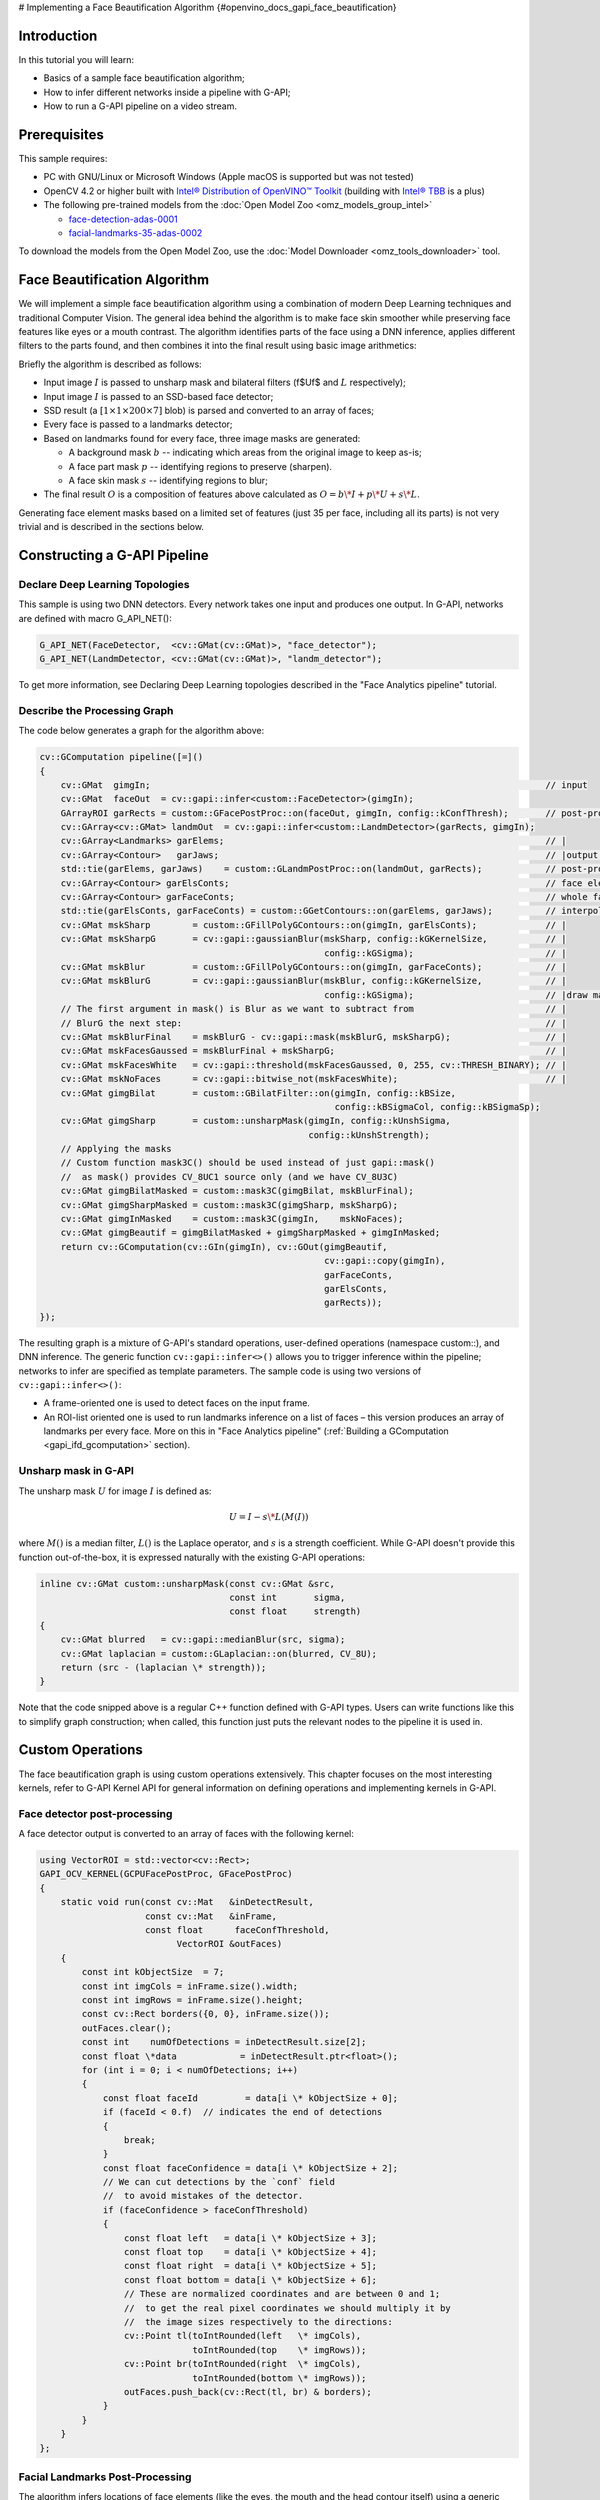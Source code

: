 # Implementing a Face Beautification Algorithm {#openvino_docs_gapi_face_beautification}


.. meta::
   :description: Learn how to use a simple face beautification algorithm in a 
                 pipeline with G-API that can be run on a video stream.

Introduction
############

In this tutorial you will learn:

* Basics of a sample face beautification algorithm;
* How to infer different networks inside a pipeline with G-API;
* How to run a G-API pipeline on a video stream.

Prerequisites
#############

This sample requires:

* PC with GNU/Linux or Microsoft Windows (Apple macOS is supported but was not tested)
* OpenCV 4.2 or higher built with `Intel® Distribution of OpenVINO™ Toolkit <https://software.intel.com/content/www/us/en/develop/tools/openvino-toolkit.html>`__ (building with `Intel® TBB <https://www.threadingbuildingblocks.org/intel-tbb-tutorial>`__ is a plus)
* The following pre-trained models from the :doc:`Open Model Zoo <omz_models_group_intel>`

  * `face-detection-adas-0001 <https://docs.openvino.ai/2023.0/omz_models_model_face_detection_adas_0001.html#doxid-omz-models-model-face-detection-adas-0001>`__
  * `facial-landmarks-35-adas-0002 <https://docs.openvino.ai/2023.0/omz_models_model_facial_landmarks_35_adas_0002.html#doxid-omz-models-model-facial-landmarks-35-adas-0002>`__

To download the models from the Open Model Zoo, use the :doc:`Model Downloader <omz_tools_downloader>` tool.

Face Beautification Algorithm
#############################

We will implement a simple face beautification algorithm using a combination of modern Deep Learning techniques and traditional Computer Vision. The general idea behind the algorithm is to make face skin smoother while preserving face features like eyes or a mouth contrast. The algorithm identifies parts of the face using a DNN inference, applies different filters to the parts found, and then combines it into the final result using basic image arithmetics:

.. image:: _static/images/gapi_face_beautification_algorithm.png

Briefly the algorithm is described as follows:

- Input image :math:`I` is passed to unsharp mask and bilateral filters
  (\f$U\f$ and :math:`L` respectively);
- Input image :math:`I` is passed to an SSD-based face detector;
- SSD result (a :math:`[1 \times 1 \times 200 \times 7]` blob) is parsed and converted to an array of faces;
- Every face is passed to a landmarks detector;
- Based on landmarks found for every face, three image masks are generated:
  
  - A background mask :math:`b` -- indicating which areas from the original image to keep as-is;
  - A face part mask :math:`p` -- identifying regions to preserve (sharpen).
  - A face skin mask :math:`s` -- identifying regions to blur;
- The final result :math:`O` is a composition of features above calculated as :math:`O = b\*I + p\*U + s\*L`.

Generating face element masks based on a limited set of features (just 35 per face, including all its parts) is not very trivial and is described in the sections below.

Constructing a G-API Pipeline
#############################

Declare Deep Learning Topologies
++++++++++++++++++++++++++++++++

This sample is using two DNN detectors. Every network takes one input and produces one output. In G-API, networks are defined with macro G_API_NET():

.. code-block:: cpp
   
   G_API_NET(FaceDetector,  <cv::GMat(cv::GMat)>, "face_detector");
   G_API_NET(LandmDetector, <cv::GMat(cv::GMat)>, "landm_detector");

To get more information, see Declaring Deep Learning topologies described in the "Face Analytics pipeline" tutorial.

Describe the Processing Graph
+++++++++++++++++++++++++++++

The code below generates a graph for the algorithm above:

.. code-block:: cpp
   
   cv::GComputation pipeline([=]()
   {
       cv::GMat  gimgIn;                                                                           // input
       cv::GMat  faceOut  = cv::gapi::infer<custom::FaceDetector>(gimgIn);
       GArrayROI garRects = custom::GFacePostProc::on(faceOut, gimgIn, config::kConfThresh);       // post-proc
       cv::GArray<cv::GMat> landmOut  = cv::gapi::infer<custom::LandmDetector>(garRects, gimgIn);
       cv::GArray<Landmarks> garElems;                                                             // |
       cv::GArray<Contour>   garJaws;                                                              // |output arrays
       std::tie(garElems, garJaws)    = custom::GLandmPostProc::on(landmOut, garRects);            // post-proc
       cv::GArray<Contour> garElsConts;                                                            // face elements
       cv::GArray<Contour> garFaceConts;                                                           // whole faces
       std::tie(garElsConts, garFaceConts) = custom::GGetContours::on(garElems, garJaws);          // interpolation
       cv::GMat mskSharp        = custom::GFillPolyGContours::on(gimgIn, garElsConts);             // |
       cv::GMat mskSharpG       = cv::gapi::gaussianBlur(mskSharp, config::kGKernelSize,           // |
                                                         config::kGSigma);                         // |
       cv::GMat mskBlur         = custom::GFillPolyGContours::on(gimgIn, garFaceConts);            // |
       cv::GMat mskBlurG        = cv::gapi::gaussianBlur(mskBlur, config::kGKernelSize,            // |
                                                         config::kGSigma);                         // |draw masks
       // The first argument in mask() is Blur as we want to subtract from                         // |
       // BlurG the next step:                                                                     // |
       cv::GMat mskBlurFinal    = mskBlurG - cv::gapi::mask(mskBlurG, mskSharpG);                  // |
       cv::GMat mskFacesGaussed = mskBlurFinal + mskSharpG;                                        // |
       cv::GMat mskFacesWhite   = cv::gapi::threshold(mskFacesGaussed, 0, 255, cv::THRESH_BINARY); // |
       cv::GMat mskNoFaces      = cv::gapi::bitwise_not(mskFacesWhite);                            // |
       cv::GMat gimgBilat       = custom::GBilatFilter::on(gimgIn, config::kBSize,
                                                           config::kBSigmaCol, config::kBSigmaSp);
       cv::GMat gimgSharp       = custom::unsharpMask(gimgIn, config::kUnshSigma,
                                                      config::kUnshStrength);
       // Applying the masks
       // Custom function mask3C() should be used instead of just gapi::mask()
       //  as mask() provides CV_8UC1 source only (and we have CV_8U3C)
       cv::GMat gimgBilatMasked = custom::mask3C(gimgBilat, mskBlurFinal);
       cv::GMat gimgSharpMasked = custom::mask3C(gimgSharp, mskSharpG);
       cv::GMat gimgInMasked    = custom::mask3C(gimgIn,    mskNoFaces);
       cv::GMat gimgBeautif = gimgBilatMasked + gimgSharpMasked + gimgInMasked;
       return cv::GComputation(cv::GIn(gimgIn), cv::GOut(gimgBeautif,
                                                         cv::gapi::copy(gimgIn),
                                                         garFaceConts,
                                                         garElsConts,
                                                         garRects));
   });


The resulting graph is a mixture of G-API's standard operations, user-defined operations (namespace custom::), and DNN inference. The generic function ``cv::gapi::infer<>()`` allows you to trigger inference within the pipeline; networks to infer are specified as template parameters. The sample code is using two versions of ``cv::gapi::infer<>()``:

* A frame-oriented one is used to detect faces on the input frame.
* An ROI-list oriented one is used to run landmarks inference on a list of faces – this version produces an array of landmarks per every face. More on this in "Face Analytics pipeline" (:ref:`Building a GComputation <gapi_ifd_gcomputation>` section).

Unsharp mask in G-API
+++++++++++++++++++++

The unsharp mask :math:`U` for image :math:`I` is defined as:

.. math::
   
   U = I - s \* L(M(I))

where :math:`M()` is a median filter, :math:`L()` is the Laplace operator, and :math:`s` is a strength coefficient. While G-API doesn't provide this function out-of-the-box, it is expressed naturally with the existing G-API operations:

.. code-block:: cpp
   
   inline cv::GMat custom::unsharpMask(const cv::GMat &src,
                                       const int       sigma,
                                       const float     strength)
   {
       cv::GMat blurred   = cv::gapi::medianBlur(src, sigma);
       cv::GMat laplacian = custom::GLaplacian::on(blurred, CV_8U);
       return (src - (laplacian \* strength));
   }

Note that the code snipped above is a regular C++ function defined with G-API types. Users can write functions like this to simplify graph construction; when called, this function just puts the relevant nodes to the pipeline it is used in.

Custom Operations
#################

The face beautification graph is using custom operations extensively. This chapter focuses on the most interesting kernels, refer to G-API Kernel API for general information on defining operations and implementing kernels in G-API.

Face detector post-processing
+++++++++++++++++++++++++++++

A face detector output is converted to an array of faces with the following kernel:

.. code-block:: cpp
   
   using VectorROI = std::vector<cv::Rect>;
   GAPI_OCV_KERNEL(GCPUFacePostProc, GFacePostProc)
   {
       static void run(const cv::Mat   &inDetectResult,
                       const cv::Mat   &inFrame,
                       const float      faceConfThreshold,
                             VectorROI &outFaces)
       {
           const int kObjectSize  = 7;
           const int imgCols = inFrame.size().width;
           const int imgRows = inFrame.size().height;
           const cv::Rect borders({0, 0}, inFrame.size());
           outFaces.clear();
           const int    numOfDetections = inDetectResult.size[2];
           const float \*data            = inDetectResult.ptr<float>();
           for (int i = 0; i < numOfDetections; i++)
           {
               const float faceId         = data[i \* kObjectSize + 0];
               if (faceId < 0.f)  // indicates the end of detections
               {
                   break;
               }
               const float faceConfidence = data[i \* kObjectSize + 2];
               // We can cut detections by the `conf` field
               //  to avoid mistakes of the detector.
               if (faceConfidence > faceConfThreshold)
               {
                   const float left   = data[i \* kObjectSize + 3];
                   const float top    = data[i \* kObjectSize + 4];
                   const float right  = data[i \* kObjectSize + 5];
                   const float bottom = data[i \* kObjectSize + 6];
                   // These are normalized coordinates and are between 0 and 1;
                   //  to get the real pixel coordinates we should multiply it by
                   //  the image sizes respectively to the directions:
                   cv::Point tl(toIntRounded(left   \* imgCols),
                                toIntRounded(top    \* imgRows));
                   cv::Point br(toIntRounded(right  \* imgCols),
                                toIntRounded(bottom \* imgRows));
                   outFaces.push_back(cv::Rect(tl, br) & borders);
               }
           }
       }
   };

Facial Landmarks Post-Processing
++++++++++++++++++++++++++++++++

The algorithm infers locations of face elements (like the eyes, the mouth and the head contour itself) using a generic facial landmarks detector (details) from OpenVINO™ Open Model Zoo. However, the detected landmarks as-is are not enough to generate masks — this operation requires regions of interest on the face represented by closed contours, so some interpolation is applied to get them. This landmarks processing and interpolation is performed by the following kernel:

.. code-block:: cpp
   
   GAPI_OCV_KERNEL(GCPUGetContours, GGetContours)
   {
       static void run(const std::vector<Landmarks> &vctPtsFaceElems,  // 18 landmarks of the facial elements
                       const std::vector<Contour>   &vctCntJaw,        // 17 landmarks of a jaw
                             std::vector<Contour>   &vctElemsContours,
                             std::vector<Contour>   &vctFaceContours)
       {
           size_t numFaces = vctCntJaw.size();
           CV_Assert(numFaces == vctPtsFaceElems.size());
           CV_Assert(vctElemsContours.size() == 0ul);
           CV_Assert(vctFaceContours.size()  == 0ul);
           // vctFaceElemsContours will store all the face elements' contours found
           //  in an input image, namely 4 elements (two eyes, nose, mouth) for every detected face:
           vctElemsContours.reserve(numFaces \* 4);
           // vctFaceElemsContours will store all the faces' contours found in an input image:
           vctFaceContours.reserve(numFaces);
           Contour cntFace, cntLeftEye, cntRightEye, cntNose, cntMouth;
           cntNose.reserve(4);
           for (size_t i = 0ul; i < numFaces; i++)
           {
               // The face elements contours
               // A left eye:
               // Approximating the lower eye contour by half-ellipse (using eye points) and storing in cntLeftEye:
               cntLeftEye = getEyeEllipse(vctPtsFaceElems[i][1], vctPtsFaceElems[i][0]);
               // Pushing the left eyebrow clock-wise:
               cntLeftEye.insert(cntLeftEye.end(), {vctPtsFaceElems[i][12], vctPtsFaceElems[i][13],
                                                    vctPtsFaceElems[i][14]});
               // A right eye:
               // Approximating the lower eye contour by half-ellipse (using eye points) and storing in vctRightEye:
               cntRightEye = getEyeEllipse(vctPtsFaceElems[i][2], vctPtsFaceElems[i][3]);
               // Pushing the right eyebrow clock-wise:
               cntRightEye.insert(cntRightEye.end(), {vctPtsFaceElems[i][15], vctPtsFaceElems[i][16],
                                                      vctPtsFaceElems[i][17]});
               // A nose:
               // Storing the nose points clock-wise
               cntNose.clear();
               cntNose.insert(cntNose.end(), {vctPtsFaceElems[i][4], vctPtsFaceElems[i][7],
                                              vctPtsFaceElems[i][5], vctPtsFaceElems[i][6]});
               // A mouth:
               // Approximating the mouth contour by two half-ellipses (using mouth points) and storing in vctMouth:
               cntMouth = getPatchedEllipse(vctPtsFaceElems[i][8], vctPtsFaceElems[i][9],
                                            vctPtsFaceElems[i][10], vctPtsFaceElems[i][11]);
               // Storing all the elements in a vector:
               vctElemsContours.insert(vctElemsContours.end(), {cntLeftEye, cntRightEye, cntNose, cntMouth});
               // The face contour:
               // Approximating the forehead contour by half-ellipse (using jaw points) and storing in vctFace:
               cntFace = getForeheadEllipse(vctCntJaw[i][0], vctCntJaw[i][16], vctCntJaw[i][8]);
               // The ellipse is drawn clock-wise, but jaw contour points goes vice versa, so it's necessary to push
               //  cntJaw from the end to the begin using a reverse iterator:
               std::copy(vctCntJaw[i].crbegin(), vctCntJaw[i].crend(), std::back_inserter(cntFace));
               // Storing the face contour in another vector:
               vctFaceContours.push_back(cntFace);
           }
       }
   };


The kernel takes two arrays of denormalized landmarks coordinates and returns an array of elements' closed contours and an array of faces' closed contours; in other words, outputs are, the first, an array of contours of image areas to be sharpened and, the second, another one to be smoothed.

Here and below ``Contour`` is a vector of points.

Get an Eye Contour
------------------

Eye contours are estimated with the following function:

.. code-block:: cpp
   
   inline int custom::getLineInclinationAngleDegrees(const cv::Point &ptLeft, const cv::Point &ptRight)
   {
       const cv::Point residual = ptRight - ptLeft;
       if (residual.y == 0 && residual.x == 0)
           return 0;
       else
           return toIntRounded(atan2(toDouble(residual.y), toDouble(residual.x)) \* 180.0 / CV_PI);
   }
   inline Contour custom::getEyeEllipse(const cv::Point &ptLeft, const cv::Point &ptRight)
   {
       Contour cntEyeBottom;
       const cv::Point ptEyeCenter((ptRight + ptLeft) / 2);
       const int angle = getLineInclinationAngleDegrees(ptLeft, ptRight);
       const int axisX = toIntRounded(cv::norm(ptRight - ptLeft) / 2.0);
       // According to research, in average a Y axis of an eye is approximately
       //  1/3 of an X one.
       const int axisY = axisX / 3;
       // We need the lower part of an ellipse:
       static constexpr int kAngEyeStart = 0;
       static constexpr int kAngEyeEnd   = 180;
       cv::ellipse2Poly(ptEyeCenter, cv::Size(axisX, axisY), angle, kAngEyeStart, kAngEyeEnd, config::kAngDelta,
                        cntEyeBottom);
       return cntEyeBottom;
   }

Briefly, this function restores the bottom side of an eye by a half-ellipse based on two points in left and right eye corners. In fact, ``cv::ellipse2Poly()`` is used to approximate the eye region, and the function only defines ellipse parameters based on just two points: 

- The ellipse center and the :math:`X` half-axis calculated by two eye Points.
- The :math:`Y` half-axis calculated according to the assumption that an average eye width is :math:`1/3` of its length.
- The start and the end angles which are 0 and 180 (refer to ``cv::ellipse()`` documentation).
- The angle delta: how much points to produce in the contour.
- The inclination angle of the axes.

The use of the ``atan2()`` instead of just ``atan()`` in function ``custom::getLineInclinationAngleDegrees()`` is essential as it allows to return a negative value depending on the ``x`` and the ``y`` signs so we can get the right angle even in case of upside-down face arrangement (if we put the points in the right order, of course).

Get a Forehead Contour
----------------------

The function approximates the forehead contour:

.. code-block:: cpp
   
   inline Contour custom::getForeheadEllipse(const cv::Point &ptJawLeft,
                                             const cv::Point &ptJawRight,
                                             const cv::Point &ptJawLower)
   {
       Contour cntForehead;
       // The point amid the top two points of a jaw:
       const cv::Point ptFaceCenter((ptJawLeft + ptJawRight) / 2);
       // This will be the center of the ellipse.
       // The angle between the jaw and the vertical:
       const int angFace = getLineInclinationAngleDegrees(ptJawLeft, ptJawRight);
       // This will be the inclination of the ellipse
       // Counting the half-axis of the ellipse:
       const double jawWidth  = cv::norm(ptJawLeft - ptJawRight);
       // A forehead width equals the jaw width, and we need a half-axis:
       const int axisX        = toIntRounded(jawWidth / 2.0);
       const double jawHeight = cv::norm(ptFaceCenter - ptJawLower);
       // According to research, in average a forehead is approximately 2/3 of
       //  a jaw:
       const int axisY        = toIntRounded(jawHeight \* 2 / 3.0);
       // We need the upper part of an ellipse:
       static constexpr int kAngForeheadStart = 180;
       static constexpr int kAngForeheadEnd   = 360;
       cv::ellipse2Poly(ptFaceCenter, cv::Size(axisX, axisY), angFace, kAngForeheadStart, kAngForeheadEnd,
                        config::kAngDelta, cntForehead);
       return cntForehead;
   }


As we have only jaw points in our detected landmarks, we have to get a half-ellipse based on three points of a jaw: the leftmost, the rightmost and the lowest one. The jaw width is assumed to be equal to the forehead width and the latter is calculated using the left and the right points. Speaking of the :math:`Y` axis, we have no points to get it directly, and instead assume that the forehead height is about :math:`2/3` of the jaw height, which can be figured out from the face center (the middle between the left and right points) and the lowest jaw point.

Draw Masks
++++++++++

When we have all the contours needed, you are able to draw masks:

.. code-block:: cpp
   
   cv::GMat mskSharp        = custom::GFillPolyGContours::on(gimgIn, garElsConts);             // |
   cv::GMat mskSharpG       = cv::gapi::gaussianBlur(mskSharp, config::kGKernelSize,           // |
                                                     config::kGSigma);                         // |
   cv::GMat mskBlur         = custom::GFillPolyGContours::on(gimgIn, garFaceConts);            // |
   cv::GMat mskBlurG        = cv::gapi::gaussianBlur(mskBlur, config::kGKernelSize,            // |
                                                     config::kGSigma);                         // |draw masks
   // The first argument in mask() is Blur as we want to subtract from                         // |
   // BlurG the next step:                                                                     // |
   cv::GMat mskBlurFinal    = mskBlurG - cv::gapi::mask(mskBlurG, mskSharpG);                  // |
   cv::GMat mskFacesGaussed = mskBlurFinal + mskSharpG;                                        // |
   cv::GMat mskFacesWhite   = cv::gapi::threshold(mskFacesGaussed, 0, 255, cv::THRESH_BINARY); // |
   cv::GMat mskNoFaces      = cv::gapi::bitwise_not(mskFacesWhite);                            // |
   

The steps to get the masks are:

* the "sharp" mask calculation:
    
  * fill the contours that should be sharpened;
  * blur that to get the "sharp" mask (``mskSharpG``);
* the "bilateral" mask calculation:
    
  * fill all the face contours fully;
  * blur that;
  * subtract areas which intersect with the "sharp" mask --- and get the "bilateral" mask (``mskBlurFinal``);
* the background mask calculation:
    
  * add two previous masks
  * set all non-zero pixels of the result as 255 (by ``cv::gapi::threshold()``)
  * revert the output (by ``cv::gapi::bitwise_not``) to get the background mask (``mskNoFaces``).

Configuring and Running the Pipeline
####################################

Once the graph is fully expressed, we can finally compile it and run on real data. G-API graph compilation is the stage where the G-API framework actually understands which kernels and networks to use. This configuration happens via G-API compilation arguments.

DNN Parameters
++++++++++++++

This sample is using OpenVINO™ Toolkit OpenVINO Runtime backend for DL inference, which is configured the following way:

.. code-block:: cpp
   
   auto faceParams  = cv::gapi::ie::Params<custom::FaceDetector>
   {
       /\*std::string\*/ faceXmlPath,
       /\*std::string\*/ faceBinPath,
       /\*std::string\*/ faceDevice
   };
   auto landmParams = cv::gapi::ie::Params<custom::LandmDetector>
   {
       /\*std::string\*/ landmXmlPath,
       /\*std::string\*/ landmBinPath,
       /\*std::string\*/ landmDevice
   };

Every ``cv::gapi::ie::Params<>`` object is related to the network specified in its template argument. We should pass there the network type we have defined in ``G_API_NET()`` in the early beginning of the tutorial.

Network parameters are then wrapped in ``cv::gapi::NetworkPackage``:

.. code-block:: cpp
   
   auto networks      = cv::gapi::networks(faceParams, landmParams);


More details in "Face Analytics Pipeline" (:ref:`Configuring the Pipeline <gapi_ifd_configuration>` section).

Kernel Packages
+++++++++++++++

In this example we use a lot of custom kernels, in addition to that we use Fluid backend to optimize out memory for G-API's standard kernels where applicable. The resulting kernel package is formed like this:

.. code-block:: cpp
   
   auto customKernels = cv::gapi::kernels<custom::GCPUBilateralFilter,
                                          custom::GCPULaplacian,
                                          custom::GCPUFillPolyGContours,
                                          custom::GCPUPolyLines,
                                          custom::GCPURectangle,
                                          custom::GCPUFacePostProc,
                                          custom::GCPULandmPostProc,
                                          custom::GCPUGetContours>();
   auto kernels       = cv::gapi::combine(cv::gapi::core::fluid::kernels(),
                                              customKernels);


Compiling the Streaming Pipeline
++++++++++++++++++++++++++++++++

G-API optimizes execution for video streams when compiled in the "Streaming" mode.

.. code-block:: cpp
   
   cv::GStreamingCompiled stream = pipeline.compileStreaming(cv::compile_args(kernels, networks));

More on this in "Face Analytics Pipeline" (:ref:`Configuring the Pipeline <gapi_ifd_configuration>` section).

Running the streaming pipeline
++++++++++++++++++++++++++++++


In order to run the G-API streaming pipeline, all we need is to specify the input video source, call ``cv::GStreamingCompiled::start()``, and then fetch the pipeline processing results:

.. code-block:: cpp
   
   if (parser.has("input"))
   {
       stream.setSource(cv::gapi::wip::make_src<cv::gapi::wip::GCaptureSource>(parser.get<cv::String>("input")));
   }
       auto out_vector = cv::gout(imgBeautif, imgShow, vctFaceConts,
                                  vctElsConts, vctRects);
       stream.start();
       avg.start();
       while (stream.running())
       {
           if (!stream.try_pull(std::move(out_vector)))
           {
               // Use a try_pull() to obtain data.
               // If there's no data, let UI refresh (and handle keypress)
               if (cv::waitKey(1) >= 0) break;
               else continue;
           }
           frames++;
           // Drawing face boxes and landmarks if necessary:
           if (flgLandmarks == true)
           {
               cv::polylines(imgShow, vctFaceConts, config::kClosedLine,
                             config::kClrYellow);
               cv::polylines(imgShow, vctElsConts, config::kClosedLine,
                             config::kClrYellow);
           }
           if (flgBoxes == true)
               for (auto rect : vctRects)
                   cv::rectangle(imgShow, rect, config::kClrGreen);
           cv::imshow(config::kWinInput,              imgShow);
           cv::imshow(config::kWinFaceBeautification, imgBeautif);
       }
   

Once results are ready and can be pulled from the pipeline we display it on the screen and handle GUI events.

See :ref:`Running the pipeline <gapi_ifd_running>` section in the "Face Analytics Pipeline" tutorial for more details.

Conclusion
##########

The tutorial has two goals: to show the use of brand new features of G-API introduced in OpenCV 4.2, and give a basic understanding on a sample face beautification algorithm.

The result of the algorithm application:

.. image:: _static/images/gapi_face_beautification_example.jpg

On the test machine (Intel® Core™ i7-8700) the G-API-optimized video pipeline outperforms its serial (non-pipelined) version by a factor of 2.7 – meaning that for such a non-trivial graph, the proper pipelining can bring almost 3x increase in performance.


